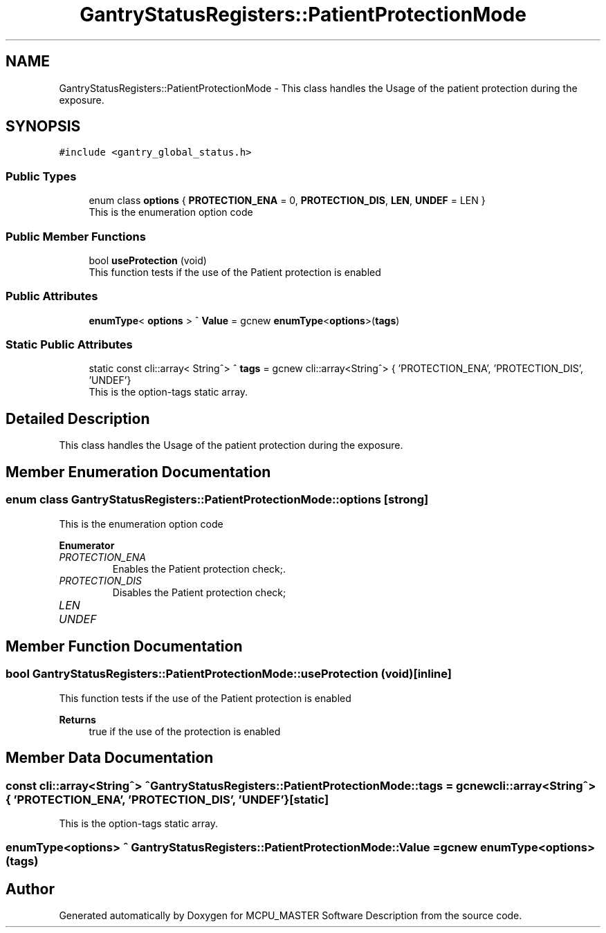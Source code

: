 .TH "GantryStatusRegisters::PatientProtectionMode" 3 "Thu Nov 16 2023" "MCPU_MASTER Software Description" \" -*- nroff -*-
.ad l
.nh
.SH NAME
GantryStatusRegisters::PatientProtectionMode \- This class handles the Usage of the patient protection during the exposure\&.  

.SH SYNOPSIS
.br
.PP
.PP
\fC#include <gantry_global_status\&.h>\fP
.SS "Public Types"

.in +1c
.ti -1c
.RI "enum class \fBoptions\fP { \fBPROTECTION_ENA\fP = 0, \fBPROTECTION_DIS\fP, \fBLEN\fP, \fBUNDEF\fP = LEN }"
.br
.RI "This is the enumeration option code  "
.in -1c
.SS "Public Member Functions"

.in +1c
.ti -1c
.RI "bool \fBuseProtection\fP (void)"
.br
.RI "This function tests if the use of the Patient protection is enabled "
.in -1c
.SS "Public Attributes"

.in +1c
.ti -1c
.RI "\fBenumType\fP< \fBoptions\fP > ^ \fBValue\fP = gcnew \fBenumType\fP<\fBoptions\fP>(\fBtags\fP)"
.br
.in -1c
.SS "Static Public Attributes"

.in +1c
.ti -1c
.RI "static const cli::array< String^> ^ \fBtags\fP = gcnew cli::array<String^> { 'PROTECTION_ENA', 'PROTECTION_DIS', 'UNDEF'}"
.br
.RI "This is the option-tags static array\&. "
.in -1c
.SH "Detailed Description"
.PP 
This class handles the Usage of the patient protection during the exposure\&. 


.SH "Member Enumeration Documentation"
.PP 
.SS "enum class \fBGantryStatusRegisters::PatientProtectionMode::options\fP\fC [strong]\fP"

.PP
This is the enumeration option code  
.PP
\fBEnumerator\fP
.in +1c
.TP
\fB\fIPROTECTION_ENA \fP\fP
Enables the Patient protection check;\&. 
.TP
\fB\fIPROTECTION_DIS \fP\fP
Disables the Patient protection check; 
.br
 
.TP
\fB\fILEN \fP\fP
.TP
\fB\fIUNDEF \fP\fP
.SH "Member Function Documentation"
.PP 
.SS "bool GantryStatusRegisters::PatientProtectionMode::useProtection (void)\fC [inline]\fP"

.PP
This function tests if the use of the Patient protection is enabled 
.PP
\fBReturns\fP
.RS 4
true if the use of the protection is enabled
.RE
.PP

.SH "Member Data Documentation"
.PP 
.SS "const cli::array<String^> ^ GantryStatusRegisters::PatientProtectionMode::tags = gcnew cli::array<String^> { 'PROTECTION_ENA', 'PROTECTION_DIS', 'UNDEF'}\fC [static]\fP"

.PP
This is the option-tags static array\&. 
.SS "\fBenumType\fP<\fBoptions\fP> ^ GantryStatusRegisters::PatientProtectionMode::Value = gcnew \fBenumType\fP<\fBoptions\fP>(\fBtags\fP)"


.SH "Author"
.PP 
Generated automatically by Doxygen for MCPU_MASTER Software Description from the source code\&.
